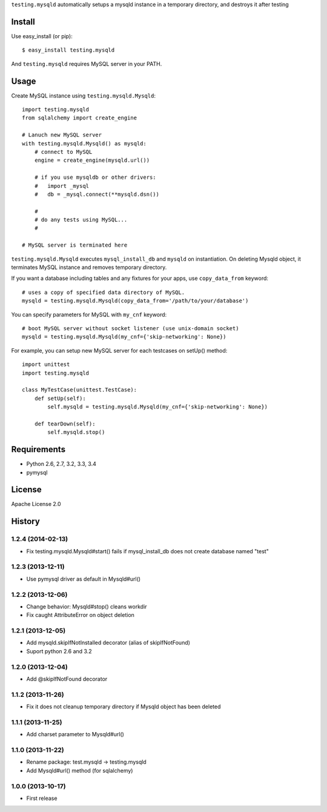 ``testing.mysqld`` automatically setups a mysqld instance in a temporary directory, and destroys it after testing

.. image:: https://drone.io/bitbucket.org/tk0miya/testing.mysqld/status.png
   :target: https://drone.io/bitbucket.org/tk0miya/testing.mysqld
   :alt: drone.io CI build status

.. image:: https://pypip.in/v/testing.mysqld/badge.png
   :target: https://pypi.python.org/pypi/testing.mysqld/
   :alt: Latest PyPI version

.. image:: https://pypip.in/d/testing.mysqld/badge.png
   :target: https://pypi.python.org/pypi/testing.mysqld/
   :alt: Number of PyPI downloads

Install
=======
Use easy_install (or pip)::

   $ easy_install testing.mysqld

And ``testing.mysqld`` requires MySQL server in your PATH.


Usage
=====
Create MySQL instance using ``testing.mysqld.Mysqld``::

  import testing.mysqld
  from sqlalchemy import create_engine

  # Lanuch new MySQL server
  with testing.mysqld.Mysqld() as mysqld:
      # connect to MySQL
      engine = create_engine(mysqld.url())

      # if you use mysqldb or other drivers:
      #   import _mysql
      #   db = _mysql.connect(**mysqld.dsn())

      #
      # do any tests using MySQL...
      #

  # MySQL server is terminated here


``testing.mysqld.Mysqld`` executes ``mysql_install_db`` and ``mysqld`` on instantiation.
On deleting Mysqld object, it terminates MySQL instance and removes temporary directory.

If you want a database including tables and any fixtures for your apps,
use ``copy_data_from`` keyword::

  # uses a copy of specified data directory of MySQL.
  mysqld = testing.mysqld.Mysqld(copy_data_from='/path/to/your/database')


You can specify parameters for MySQL with ``my_cnf`` keyword::

  # boot MySQL server without socket listener (use unix-domain socket) 
  mysqld = testing.mysqld.Mysqld(my_cnf={'skip-networking': None})


For example, you can setup new MySQL server for each testcases on setUp() method::

  import unittest
  import testing.mysqld

  class MyTestCase(unittest.TestCase):
      def setUp(self):
          self.mysqld = testing.mysqld.Mysqld(my_cnf={'skip-networking': None})

      def tearDown(self):
          self.mysqld.stop()


Requirements
============
* Python 2.6, 2.7, 3.2, 3.3, 3.4
* pymysql

License
=======
Apache License 2.0


History
=======

1.2.4 (2014-02-13)
-------------------
* Fix testing.mysqld.Mysqld#start() fails if mysql_install_db does not create database named "test"

1.2.3 (2013-12-11)
-------------------
* Use pymysql driver as default in Mysqld#url()

1.2.2 (2013-12-06)
-------------------
* Change behavior: Mysqld#stop() cleans workdir
* Fix caught AttributeError on object deletion

1.2.1 (2013-12-05)
-------------------
* Add mysqld.skipIfNotInstalled decorator (alias of skipIfNotFound)
* Suport python 2.6 and 3.2

1.2.0 (2013-12-04)
-------------------
* Add @skipIfNotFound decorator

1.1.2 (2013-11-26)
-------------------
* Fix it does not cleanup temporary directory if Mysqld object has been deleted

1.1.1 (2013-11-25)
-------------------
* Add charset parameter to Mysqld#url()

1.1.0 (2013-11-22)
-------------------
* Rename package: test.mysqld -> testing.mysqld
* Add Mysqld#url() method (for sqlalchemy)

1.0.0 (2013-10-17)
-------------------
* First release
